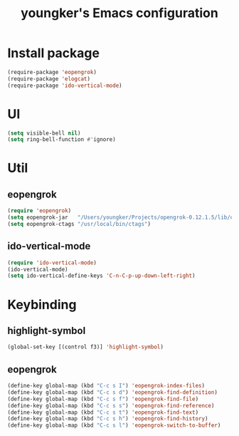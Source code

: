 #+TITLE: youngker's Emacs configuration
#+OPTIONS: num:nil ^:nil
* Install package
#+BEGIN_SRC emacs-lisp
(require-package 'eopengrok)
(require-package 'elogcat)
(require-package 'ido-vertical-mode)
#+END_SRC

* UI
#+BEGIN_SRC emacs-lisp
(setq visible-bell nil)
(setq ring-bell-function #'ignore)
#+END_SRC

* Util
** eopengrok
#+BEGIN_SRC emacs-lisp
(require 'eopengrok)
(setq eopengrok-jar   "/Users/youngker/Projects/opengrok-0.12.1.5/lib/opengrok.jar")
(setq eopengrok-ctags "/usr/local/bin/ctags")
#+END_SRC

** ido-vertical-mode
#+BEGIN_SRC emacs-lisp
(require 'ido-vertical-mode)
(ido-vertical-mode)
(setq ido-vertical-define-keys 'C-n-C-p-up-down-left-right)
#+END_SRC

* Keybinding
** highlight-symbol
#+BEGIN_SRC emacs-lisp
(global-set-key [(control f3)] 'highlight-symbol)
#+END_SRC

** eopengrok
#+BEGIN_SRC emacs-lisp
(define-key global-map (kbd "C-c s I") 'eopengrok-index-files)
(define-key global-map (kbd "C-c s d") 'eopengrok-find-definition)
(define-key global-map (kbd "C-c s f") 'eopengrok-find-file)
(define-key global-map (kbd "C-c s s") 'eopengrok-find-reference)
(define-key global-map (kbd "C-c s t") 'eopengrok-find-text)
(define-key global-map (kbd "C-c s h") 'eopengrok-find-history)
(define-key global-map (kbd "C-c s l") 'eopengrok-switch-to-buffer)
#+END_SRC
